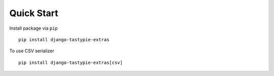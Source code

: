Quick Start
===========

Install package via ``pip``
::

    pip install django-tastypie-extras

To use CSV serializer
::

    pip install django-tastypie-extras[csv]
